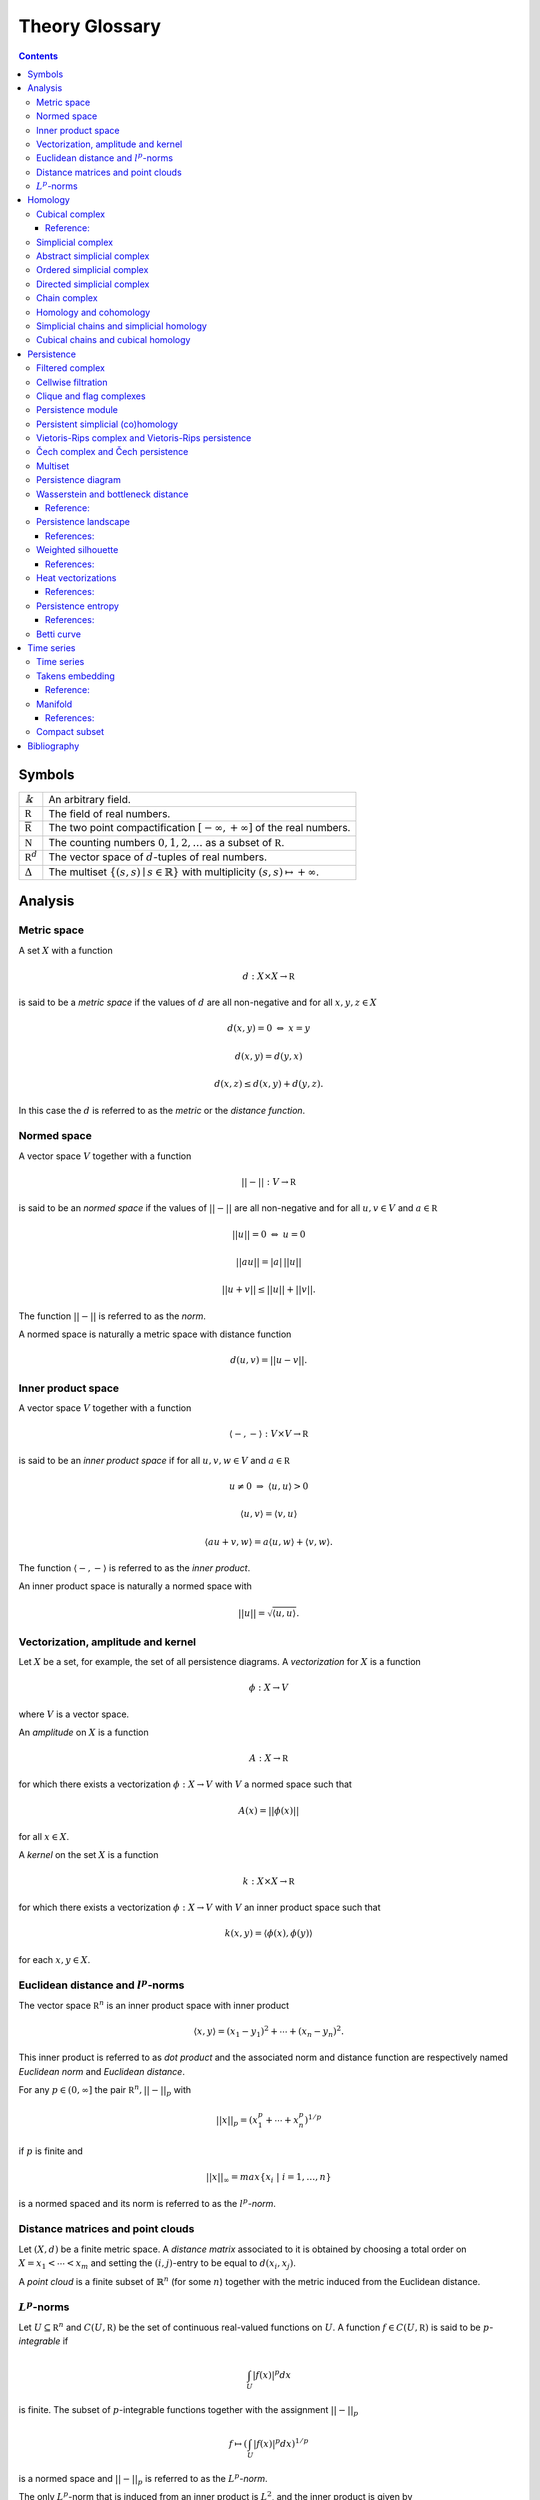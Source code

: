===============
Theory Glossary
===============

.. contents::
   :depth: 3
..

Symbols
=======

+------------------------------+--------------------------------------+
| :math:`\Bbbk`                | An arbitrary field.                  |
+------------------------------+--------------------------------------+
| :math:`\mathbb R`            | The field of real numbers.           |
+------------------------------+--------------------------------------+
| :math:`\overline{\mathbb R}` | The two point compactification       |
|                              | :math:`[-\infty, +\infty]` of the    |
|                              | real numbers.                        |
+------------------------------+--------------------------------------+
| :math:`\mathbb N`            | The counting numbers                 |
|                              | :math:`0,1,2, \ldots` as a subset of |
|                              | :math:`\mathbb R`.                   |
+------------------------------+--------------------------------------+
| :math:`\mathbb R^d`          | The vector space of :math:`d`-tuples |
|                              | of real numbers.                     |
+------------------------------+--------------------------------------+
| :math:`\Delta`               | The multiset                         |
|                              | :math:`\lbrace (                     |
|                              | s, s) \mid s \in \mathbb{R} \rbrace` |
|                              | with multiplicity                    |
|                              | :math:`( s,s ) \mapsto +\infty`.     |
+------------------------------+--------------------------------------+

Analysis
========

.. _metric_space:

Metric space
------------

A set :math:`X` with a function

.. math:: d : X \times X \to \mathbb R

is said to be a *metric space* if the values of :math:`d` are all
non-negative and for all :math:`x,y,z \in X`

.. math:: d(x,y) = 0\ \Leftrightarrow\ x = y

.. math:: d(x,y) = d(y,x)

.. math:: d(x,z) \leq d(x,y) + d(y, z).

In this case the :math:`d` is referred to as the *metric* or the
*distance function*.

.. _normed_space:

Normed space
------------

A vector space :math:`V` together with a function

.. math:: ||-|| : V \to \mathbb R

is said to be an *normed space* if the values of :math:`||-||` are all
non-negative and for all :math:`u,v \in V` and :math:`a \in \mathbb R`

.. math:: ||u|| = 0\ \Leftrightarrow\ u = 0

.. math:: ||a u || = |a|\, ||u||

.. math:: ||u + v|| \leq ||u|| + ||v||.

The function :math:`||-||` is referred to as the *norm*.

A normed space is naturally a metric space with distance function

.. math:: d(u,v) = ||u-v||.

.. _inner_product_space:

Inner product space
-------------------

A vector space :math:`V` together with a function

.. math:: \langle -, - \rangle : V \times V \to \mathbb R

is said to be an *inner product space* if for all :math:`u,v,w \in V`
and :math:`a \in \mathbb R`

.. math:: u \neq 0\ \Rightarrow\ \langle u, u \rangle > 0

.. math:: \langle u, v\rangle = \langle v, u\rangle

.. math:: \langle au+v, w \rangle = a\langle u, w \rangle + \langle v, w \rangle.

The function :math:`\langle -, - \rangle` is referred to as the *inner
product*.

An inner product space is naturally a normed space with

.. math:: ||u|| = \sqrt{\langle u, u \rangle}.

.. _vectorization_amplitude_and_kernel:

Vectorization, amplitude and kernel
-----------------------------------

Let :math:`X` be a set, for example, the set of all persistence
diagrams. A *vectorization* for :math:`X` is a function

.. math:: \phi : X \to V

where :math:`V` is a vector space.

An *amplitude* on :math:`X` is a function

.. math:: A : X \to \mathbb R

for which there exists a vectorization :math:`\phi : X \to V` with
:math:`V` a normed space such that

.. math:: A(x) = ||\phi(x)||

for all :math:`x \in X`.

A *kernel* on the set :math:`X` is a function

.. math:: k : X \times X \to \mathbb R

for which there exists a vectorization :math:`\phi : X \to V` with
:math:`V` an inner product space such that

.. math:: k(x,y) = \langle \phi(x), \phi(y) \rangle

for each :math:`x,y \in X`.

.. _euclidean_distance_and_norm:

Euclidean distance and :math:`l^p`-norms
----------------------------------------

The vector space :math:`\mathbb R^n` is an inner product space with
inner product

.. math:: \langle x, y \rangle = (x_1-y_1)^2 + \cdots + (x_n-y_n)^2.

This inner product is referred to as *dot product* and the associated
norm and distance function are respectively named *Euclidean norm* and
*Euclidean distance*.

For any :math:`p \in (0,\infty]` the pair :math:`\mathbb R^n, ||-||_p`
with

.. math:: ||x||_p = (x_1^p + \cdots + x_n^p)^{1/p}

if :math:`p` is finite and

.. math:: ||x||_{\infty} = max\{x_i\ |\ i = 1,\dots,n\}

is a normed spaced and its norm is referred to as the
:math:`l^p`\ *-norm*.

.. _distance_matrices_and_point_clouds:

Distance matrices and point clouds
----------------------------------

Let :math:`(X, d)` be a finite metric space. A *distance matrix*
associated to it is obtained by choosing a total order on
:math:`X = {x_1 < \cdots < x_m}` and setting the :math:`(i,j)`-entry to
be equal to :math:`d(x_i, x_j)`.

A *point cloud* is a finite subset of :math:`\mathbb{R}^n` (for some
:math:`n`) together with the metric induced from the Euclidean distance.

.. _functional_lp:

:math:`L^p`-norms
-----------------

Let :math:`U \subseteq \mathbb R^n` and :math:`C(U, \mathbb R)` be the
set of continuous real-valued functions on :math:`U`. A function
:math:`f \in C(U, \mathbb R)` is said to be :math:`p`\ *-integrable* if

.. math:: \int_U |f(x)|^p dx

is finite. The subset of :math:`p`-integrable functions together with
the assignment :math:`||-||_p`

.. math:: f \mapsto \left( \int_U |f(x)|^p dx \right)^{1/p}

is a normed space and :math:`||-||_p` is referred to as the
:math:`L^p`\ *-norm*.

The only :math:`L^p`-norm that is induced from an inner product is
:math:`L^2`, and the inner product is given by

.. math:: \langle f, g \rangle = \left(\int_U |f(x)-g(x)|^2 dx\right)^{1/2}.

Homology
========

.. _cubical_complex:

Cubical complex
---------------

An *elementary interval* :math:`I_a` is a subset of :math:`\mathbb{R}`
of the form :math:`[a, a+1]` or :math:`[a,a] = \{a\}` for some
:math:`a \in \mathbb{R}`. These two types are called respectively
*non-degenerate* and *degenerate*. To a non-degenerate elementary
interval we assign two degenerate elementary intervals

.. math:: d^+ I_a = \lbrack a+1, a+1 \rbrack \qquad \text{and} \qquad d^- I_a = \lbrack a, a \rbrack.

An *elementary cube* is a subset of the form

.. math:: I_{a_1} \times \cdots \times I_{a_N} \subset \mathbb{R}^N

where each :math:`I_{a_i}` is an elementary interval. We refer to the
total number of its non-degenerate factors
:math:`I_{a_{k_1}}, \dots, I_{a_{k_n}}` as its *dimension* and, assuming

.. math:: a_{k_1} < \cdots < a_{k_{n,}}

we define for :math:`i = 1, \dots, n` the following two elementary cubes

.. math:: d_i^\pm I^N = I_{a_1} \times \cdots \times d^\pm I_{a_{k_i}} \times \cdots \times I_{a_{N}}.

A *cubical complex* is a finite set of elementary cubes of
:math:`\mathbb{R}^N`, and a *subcomplex* of :math:`X` is a cubical
complex whose elementary cubes are also in :math:`X`.

Reference:
~~~~~~~~~~

(Kaczynski, Mischaikow, and Mrozek 2004)

.. _simplicial_complex:

Simplicial complex
------------------

A set :math:`\{v_0, \dots, v_n\} \subset \mathbb{R}^N` is said to be
*geometrically independent* if the vectors
:math:`\{v_0-v_1, \dots, v_0-v_n\}` are linearly independent. In this
case, we refer to their convex closure as a *simplex*, explicitly

.. math:: \lbrack v_0, \dots , v_n \rbrack = \left\{ \sum c_i (v_0 - v_i)\ \big|\ c_1+\dots+c_n = 1,\ c_i \geq 0 \right\}

and to :math:`n` as its *dimension*. The :math:`i`\ *-th face* of
:math:`\lbrack v_0, \dots, v_n \rbrack` is defined by

.. math:: d_i[v_0, \ldots, v_n] = [v_0, \dots, \widehat{v}_i, \dots, v_n]

where :math:`\widehat{v}_i` denotes the absence of :math:`v_i` from the
set.

A *simplicial complex* :math:`X` is a finite union of simplices in
:math:`\mathbb{R}^N` satisfying that every face of a simplex in
:math:`X` is in :math:`X` and that the non-empty intersection of two
simplices in :math:`X` is a face of each. Every simplicial complex
defines an abstract simplicial complex.

.. _abstract_simplicial_complex:

Abstract simplicial complex
---------------------------

An *abstract simplicial complex* is a pair of sets :math:`(V, X)` with
the elements of :math:`X` being subsets of :math:`V` such that:

#. for every :math:`v` in :math:`V`, the singleton :math:`\{v\}` is in
   :math:`X` and

#. if :math:`x` is in :math:`X` and :math:`y` is a subset of :math:`x`,
   then :math:`y` is in :math:`X`.

We abuse notation and denote the pair :math:`(V, X)` simply by
:math:`X`.

The elements of :math:`X` are called *simplices* and the *dimension* of
a simplex :math:`x` is defined by :math:`|x| = \# x - 1` where
:math:`\# x` denotes the cardinality of :math:`x`. Simplices of
dimension :math:`d` are called :math:`d`-simplices. We abuse terminology
and refer to the elements of :math:`V` and to their associated
:math:`0`-simplices both as *vertices*.

A *simplicial map* between simplicial complexes is a function between
their vertices such that the image of any simplex via the induced map is
a simplex.

A simplicial complex :math:`X` is a *subcomplex* of a simplicial complex
:math:`Y` if every simplex of :math:`X` is a simplex of :math:`Y`.

Given a finite abstract simplicial complex :math:`X = (V, X)` we can
choose a bijection from :math:`V` to a geometrically independent subset
of :math:`\mathbb R^N` and associate a simplicial complex to :math:`X`
called its *geometric realization*.

.. _ordered_simplical_complex:

Ordered simplicial complex
--------------------------

An *ordered simplicial complex* is an abstract simplicial complex where
the set of vertices is equipped with a partial order such that the
restriction of this partial order to any simplex is a total order. We
denote an :math:`n`-simplex using its ordered vertices by
:math:`\lbrack v_0, \dots, v_n \rbrack`.

A *simplicial map* between ordered simplicial complexes is a simplicial
map :math:`f` between their underlying simplicial complexes preserving
the order, i.e., :math:`v \leq w` implies :math:`f(v) \leq f(w)`.

.. _directed_simplicial_complex:

Directed simplicial complex
---------------------------

A *directed simplicial complex* is a pair of sets :math:`(V, X)` with
the elements of :math:`X` being tuples of elements of :math:`V`, i.e.,
elements in :math:`\bigcup_{n\geq1} V^{\times n}` such that:

#. for every :math:`v` in :math:`V`, the tuple :math:`v` is in :math:`X`

#. if :math:`x` is in :math:`X` and :math:`y` is a subtuple of
   :math:`x`, then :math:`y` is in :math:`X`.

With appropriate modifications the same terminology and notation
introduced for ordered simplicial complex applies to directed simplicial
complex.

.. _chain_complex:

Chain complex
-------------

A *chain complex* of is a pair :math:`(C_*, \partial)` where

.. math:: C_* = \bigoplus_{n \in \mathbb Z} C_n \quad \mathrm{and} \quad \partial = \bigoplus_{n \in \mathbb Z} \partial_n

with :math:`C_n` a :math:`\Bbbk`-vector space and
:math:`\partial_n : C_{n+1} \to C_n` is a :math:`\Bbbk`-linear map such
that :math:`\partial_{n+1} \partial_n = 0`. We refer to :math:`\partial`
as the *boundary map* of the chain complex.

The elements of :math:`C` are called *chains* and if :math:`c \in C_n`
we say its *degree* is :math:`n` or simply that it is an
:math:`n`-chain. Elements in the kernel of :math:`\partial` are called
*cycles*, and elements in the image of :math:`\partial` are called
*boundaries*. Notice that every boundary is a cycle. This fact is
central to the definition of homology.

A *chain map* is a :math:`\Bbbk`-linear map :math:`f : C \to C'` between
chain complexes such that :math:`f(C_n) \subseteq C'_n` and
:math:`\partial f = f \partial`.

Given a chain complex :math:`(C_*, \partial)`, its linear dual
:math:`C^*` is also a chain complex with
:math:`C^{-n} = \mathrm{Hom_\Bbbk}(C_n, \Bbbk)` and boundary map
:math:`\delta` defined by :math:`\delta(\alpha)(c) = \alpha(\partial c)`
for any :math:`\alpha \in C^*` and :math:`c \in C_*`.

.. _homology_and_cohomology:

Homology and cohomology
-----------------------

Let :math:`(C_*, \partial)` be a chain complex. Its :math:`n`\ *-th
homology group* is the quotient of the subspace of :math:`n`-cycles by
the subspace of :math:`n`-boundaries, that is,
:math:`H_n(C_*) = \mathrm{ker}(\partial_n)/ \mathrm{im}(\partial_{n+1})`.
The *homology* of :math:`(C, \partial)` is defined by
:math:`H_*(C) = \bigoplus_{n \in \mathbb Z} H_n(C)`.

When the chain complex under consideration is the linear dual of a chain
complex we sometimes refer to its homology as the *cohomology* of the
predual complex and write :math:`H^n` for :math:`H_{-n}`.

A chain map :math:`f : C \to C'` induces a map between the associated
homologies.

.. _simplicial_chains_and_simplicial_homology:

Simplicial chains and simplicial homology
-----------------------------------------

Let :math:`X` be an ordered or directed simplicial complex and denote
the subset of :math:`n`-simplices by :math:`X_n`. Define its *simplicial
chain complex with* :math:`\Bbbk`\ *-coefficients* :math:`C_*(X; \Bbbk)`
by

.. math:: C_n(X; \Bbbk) = \Bbbk\{X_n\}, \qquad \partial_n(x) = \sum_{i=0}^{n} (-1)^i d_ix

and its *homology and cohomology with* :math:`\Bbbk`\ *-coefficients* as
the homology and cohomology of this chain complex. We use the notation
:math:`H_*(X; \Bbbk)` and :math:`H^*(X; \Bbbk)` for these.

A simplicial map induces a chain map between the associated simplicial
chain complexes and, therefore, between the associated simplicial
(co)homologies.

.. _cubical_chains_and_cubical_homology:

Cubical chains and cubical homology
-----------------------------------

Let :math:`X` be a cubical complex and denote the subset of
:math:`n`-cubes by :math:`X_n`. Define the *cubical chain complex with*
:math:`\Bbbk`\ *-coefficients* :math:`C_*(X; \Bbbk)` by

.. math:: C_n(X; \Bbbk) = \Bbbk\{X_n\}, \qquad \partial_n x = \sum_{i = 1}^{n} (-1)^{i-1}(d^+_i x - d^-_i x)

where :math:`x = I_1 \times \cdots \times I_N` and :math:`s(i)` is the
dimension of :math:`I_1 \times \cdots \times I_i`. Its *homology and
cohomology with* :math:`\Bbbk`\ *-coefficients* is the homology and
cohomology of this chain complex. We use the notation
:math:`H_*(X; \Bbbk)` and :math:`H^*(X; \Bbbk)` for these.

Persistence
===========

.. _filtered_complex:

Filtered complex
----------------

A *filtered complex* is a collection of simplicial or cubical complexes
:math:`\{X_s\}_{s \in \mathbb R}` such that :math:`X_s` is a subcomplex
of :math:`X_t` for each :math:`s \leq t`.

.. _cellwise_filtration:

Cellwise filtration
-------------------

A *cellwise filtration* is a simplicial or cubical complex :math:`X`
together with a total order :math:`\leq` on its simplices or elementary
cubes such that for each :math:`y \in X` the set
:math:`\{x \in X\ :\ x \leq y\}` is a subcomplex of :math:`X`. A
cellwise filtration can be naturally thought of as a filtered complex.

.. _clique_and_flag_complexes:

Clique and flag complexes
-------------------------

Let :math:`G` be a :math:`1`-dimensional abstract (resp. directed)
simplicial complex. The abstract (resp. directed) simplicial complex
:math:`\langle G \rangle` has the same set of vertices as :math:`G` and
:math:`\{v_0, \dots, v_n\}` (resp. :math:`(v_0, \dots, v_n)`) is a
simplex in :math:`\langle G \rangle` if an only if :math:`\{v_i, v_j\}`
(resp. :math:`(v_i, v_j)`) is in :math:`G` for each pair of vertices
:math:`v_i, v_j`.

An abstract (resp. directed) simplicial complex :math:`X` is a *clique
(resp. flag) complex* if :math:`X = \langle G \rangle` for some
:math:`G`.

Given a function

.. math:: w : G \to \mathbb R \cup \{\infty\}

consider the extension

.. math:: w : \langle G \rangle \to \mathbb R \cup \{\infty\}

defined respectively by

.. math::

   \begin{aligned}
       w\{v_0, \dots, v_n\} & = \max\{ w\{v_i, v_j\}\ |\ i \neq j\} \\
       w(v_0, \dots, v_n) & = \max\{ w(v_i, v_j)\ |\ i < j\}
       \end{aligned}

and define the filtered complex
:math:`\{\langle G \rangle_{s}\}_{s \in \mathbb R}` by

.. math:: \langle G \rangle_s = \{\sigma \in \langle G \rangle\ |\ w(\sigma) \leq s\}.

A filtered complex :math:`\{X_s\}_{s \in \mathbb R}` is a *filtered
clique (resp. flag) complex* if :math:`X_s = \langle G \rangle_s` for
some :math:`(G,w)`.

.. _persistence_module:

Persistence module
------------------

A *persistence module* is a collection containing a :math:`\Bbbk`-vector
spaces :math:`V(s)` for each real number :math:`s` together with
:math:`\Bbbk`-linear maps :math:`f_{st} : V(s) \to V(t)`, referred to as
*structure maps*, for each pair :math:`s \leq t`, satisfying naturality,
i.e., if :math:`r \leq s \leq t`, then
:math:`f_{rt} = f_{st} \circ f_{rs}` and tameness, i.e., all but
finitely many structure maps are isomorphisms.

A *morphism of persistence modules* :math:`F : V \to W` is a collection
of linear maps :math:`F(s) : V(s) \to W(s)` such that
:math:`F(t) \circ f_{st} = f_{st} \circ F(s)` for each par of reals
:math:`s \leq t`. We say that :math:`F` is an *isomorphisms* if each
:math:`F(s)` is.

.. _persistent_simplicial_(co)homology:

Persistent simplicial (co)homology
----------------------------------

Let :math:`\{X(s)\}_{s \in \mathbb R}` be a set of ordered or directed
simplicial complexes together with simplicial maps
:math:`f_{st} : X(s) \to X(t)` for each pair :math:`s \leq t`, such that

.. math:: r \leq s \leq t\ \quad\text{implies} \quad f_{rt} = f_{st} \circ f_{rs}

for example, a filtered complex. Its *persistent simplicial homology
with* :math:`\Bbbk`\ *-coefficients* is the persistence module

.. math:: H_*(X(s); \Bbbk)

with structure maps
:math:`H_*(f_{st}) : H_*(X(s); \Bbbk) \to H_*(X(t); \Bbbk)` induced form
the maps :math:`f_{st}.` In general, the collection constructed this way
needs not satisfy the tameness condition of a persistence module, but we
restrict attention to the cases where it does. Its *persistence
simplicial cohomology with* :math:`\Bbbk`\ *-coefficients* is defined
analogously.

.. _vietoris-rips_complex_and_vietoris-rips_persistence:

Vietoris-Rips complex and Vietoris-Rips persistence
---------------------------------------------------

Let :math:`(X, d)` be a finite metric space. Define the Vietoris-Rips
complex of :math:`X` as the filtered complex :math:`VR_s(X)` that
contains a subset of :math:`X` as a simplex if all pairwise distances in
the subset are less than or equal to :math:`s`, explicitly

.. math:: VR_s(X) = \Big\{ \lbrack v_0,\dots,v_n \rbrack \ \Big|\ \forall i,j\ \,d(v_i, v_j) \leq s \Big\}.

The *Vietoris-Rips persistence* of :math:`(X, d)` is the persistent
simplicial (co)homology of :math:`VR_s(X)`.

A more general version is obtained by replacing the distance function
with an arbitrary function

.. math:: w : X \times X \to \mathbb R \cup \{\infty\}

and defining :math:`VR_s(X)` as the filtered clique complex associated
to :math:`(X \times X ,w)`.

.. _cech_complex_and_cech_persistence:

Čech complex and Čech persistence
---------------------------------

Let :math:`(X, d)` be a point cloud. Define the Čech complex of
:math:`X` as the filtered complex :math:`\check{C}_s(X)` that is empty
if :math:`s<0` and, if :math:`s \geq 0`, contains a subset of :math:`X`
as a simplex if the balls of radius :math:`s` with centers in the subset
have a non-empty intersection, explicitly

.. math:: \check{C}_s(X) = \Big\{ \lbrack v_0,\dots,v_n \rbrack \ \Big|\ \bigcap_{i=0}^n B_s(x_i) \neq \emptyset \Big\}.

The *Čech persistence (co)homology* of :math:`(X,d)` is the persistent
simplicial (co)homology of :math:`\check{C}_s(X)`.

Multiset
--------

A *multiset* is a pair :math:`(S, \phi)` where :math:`S` is a set and
:math:`\phi : S \to \mathbb N \cup \{+\infty\}` is a function attaining
positive values. For :math:`s \in S` we refer to :math:`\phi(s)` as its
*multiplicity*. The *union* of two multisets
:math:`(S_1, \phi_1), (S_2, \phi_2)` is the multiset
:math:`(S_1 \cup S_2, \phi_1 \cup \phi_2)` with

.. math::

   (\phi_1 \cup \phi_2)(s) = 
       \begin{cases}
       \phi_1(s) & s \in S_1, s \not\in S_2 \\
       \phi_2(s) & s \in S_2, s \not\in S_1 \\
       \phi_1(s) + \phi_2(s) & s \in S_1, s \in S_2. \\
       \end{cases}

.. _persistence_diagram:

Persistence diagram
-------------------

A *persistence diagram* is a multiset of points in

.. math:: \mathbb R \times \big( \mathbb{R} \cup \{+\infty\} \big).

Given a persistence module, its associated persistence diagram is
determined by the following condition: for each pair :math:`s,t` the
number counted with multiplicity of points :math:`(b,d)` in the
multiset, satisfying :math:`b \leq s \leq t < d` is equal to the rank of
:math:`f_{st}.`

A well known result establishes that there exists an isomorphism between
two persistence module if and only if their persistence diagrams are
equal.

.. _wasserstein_and_bottleneck_distance:

Wasserstein and bottleneck distance
-----------------------------------

The :math:`p`\ *-Wasserstein distance* between two persistence diagrams
:math:`D_1` and :math:`D_2` is the infimum over all bijections
:math:`\gamma: D_1 \cup \Delta \to D_2 \cup \Delta` of

.. math:: \Big(\sum_{x \in D_1 \cup \Delta} ||x - \gamma(x)||_\infty^p \Big)^{1/p}

where :math:`||-||_\infty` is defined for :math:`(x,y) \in \mathbb R^2`
by :math:`\max\{|x|, |y|\}`.

The limit :math:`p \to \infty` defines the *bottleneck distance*. More
explicitly, it is the infimum over the same set of bijections of the
value

.. math:: \sup_{x \in D_1 \cup \Delta} ||x - \gamma(x)||_{\infty}.

The set of persistence diagrams together with any of the distances above
is a metric space.

.. _reference-1:

Reference:
~~~~~~~~~~

(Kerber, Morozov, and Nigmetov 2017)

.. _persistence_landscape:

Persistence landscape
---------------------

Let :math:`\{(b_i, d_i)\}_{i \in I}` be a persistence diagram. Its
*persistence landscape* is the set
:math:`\{\lambda_k\}_{k \in \mathbb N}` of functions

.. math:: \lambda_k : \mathbb R \to \overline{\mathbb R}

defined by letting :math:`\lambda_k(t)` be the :math:`k`-th largest
value of the set :math:`\{\Lambda_i(t)\}_ {i \in I}` where

.. math:: \Lambda_i(t) = \left[ \min \{t-b_i, d_i-t\}\right]_+

and :math:`c_+ := \max(c,0)`. The function :math:`\lambda_k` is referred
to as the :math:`k`-*layer of the persistence landscape*.

We describe the graph of each :math:`\lambda_k` intuitively. For each
:math:`i \in I`, draw an isosceles triangle with base the interval
:math:`(b_i, d_i)` on the horizontal :math:`t`-axis, and sides with
slope 1 and :math:`-1`. This subdivides the plane into a number of
polygonal regions. Label each of these regions by the number of
triangles containing it. If :math:`P_k` is the union of the polygonal
regions with values at least :math:`k`, then the graph of
:math:`\lambda_k` is the upper contour of :math:`P_k`, with
:math:`\lambda_k(a) = 0` if the vertical line :math:`t=a` does not
intersect :math:`P_k`.

The persistence landscape construction defines a vectorization of the
set of persistence diagrams with target the vector space of real-valued
function on :math:`\mathbb N \times \mathbb R`. For any
:math:`p = 1,\dots,\infty` we can restrict attention to persistence
diagrams :math:`D` whose associated persistence landscape
:math:`\lambda` is :math:`p`-integrable, that is to say,

.. math::

   \label{equation:persistence_landscape_norm}    
       ||\lambda||_p = \left( \sum_{i \in \mathbb N} ||\lambda_i||^p_p \right)^{1/p}

where

.. math:: ||\lambda_i||_p = \left( \int_{\mathbb R} \lambda_i^p(x)\, dx \right)^{1/p}

is finite. In this case we refer to
`[equation:persistence_landscape_norm] <#equation:persistence_landscape_norm>`__
as the :math:`p`-*landscape norm* of :math:`D` and, for :math:`p = 2`,
define the value of the *landscape kernel* on two persistence diagrams
:math:`D` and :math:`E` as

.. math:: \langle \lambda, \mu \rangle = \left(\sum_{i \in \mathbb N} \int_{\mathbb R} |\lambda_i(x) - \mu_i(x)|^2\, dx\right)^{1/2}

where :math:`\lambda` and :math:`\mu` are their associated persistence
landscapes.

References:
~~~~~~~~~~~

(Bubenik 2015)

.. _weighted_silhouette:

Weighted silhouette
-------------------

Let :math:`D = \{(b_i, d_i)\}_{i \in I}` be a persistence diagram and
:math:`w = \{w_i\}_{i \in I}` a set of positive real numbers. The
*silhouette of* :math:`D` *weighted by* :math:`w` is the function
:math:`\phi : \mathbb R \to \mathbb R` defined by

.. math:: \phi(t) = \frac{\sum_{i \in I}w_i \Lambda_i(t)}{\sum_{i \in I}w_i},

where

.. math:: \Lambda_i(t) = \left[ \min \{t-b_i, d_i-t\}\right]_+

and :math:`c_+ := \max(c,0)`. When :math:`w_i = \vert d_i - b_i \vert^p`
for :math:`0 < p \leq \infty` we refer to :math:`\phi` as the
:math:`p`-*power-weighted silhouette* of :math:`D`. The silhouette
construction defines a vectorization of the set of persistence diagrams
with target the vector space of continuous real-valued functions on
:math:`\mathbb R`.

.. _references-1:

References:
~~~~~~~~~~~

(Chazal et al. 2014)

.. _heat_vectorization:

Heat vectorizations
-------------------

Considering the points in a persistence diagram as the support of Dirac
deltas one can construct, for any :math:`t > 0`, two vectorizations of
the set of persistence diagrams to the set of continuous real-valued
function on the first quadrant :math:`\mathbb{R}^2_{>0}`. The *symmetry
heat vectorization* is constructed for every persistence diagram
:math:`D` by solving the heat equation

.. math::

   \begin{aligned}
    \label{equation: heat equation}
       \Delta_x(u) &= \partial_t u && \text{on } \Omega \times \mathbb R_{>0} \nonumber \\
       u &= 0 && \text{on } \{x_1 = x_2\} \times \mathbb R_{\geq 0} \\
       u &= \sum_{p \in D} \delta_p && \text{on } \Omega \times {0} \nonumber
       \end{aligned}

where :math:`\Omega = \{(x_1, x_2) \in \mathbb R^2\ |\ x_1 \leq x_2\}`,
then solving the same equation after precomposing the data of
`[equation: heat equation] <#equation: heat equation>`__ with the change
of coordinates :math:`(x_1, x_2) \mapsto (x_2, x_1)`, and defining the
image of :math:`D` to be the difference between these two solutions at
the chosen time :math:`t`.

Similarly, the *rotation heat vectorization* is defined by sending
:math:`D` to the solution, evaluated at time :math:`t`, of the equation
obtained by precomposing the data of
`[equation: heat equation] <#equation: heat equation>`__ with the change
of coordinates :math:`(x_1, x_2) \mapsto (x_1, x_2-x_1)`.

We recall that the solution to the heat equation with initial condition
given by a Dirac delta supported at :math:`p \in \mathbb R^2` is

.. math:: \frac{1}{4 \pi t} \exp\left(-\frac{||p-x||^2}{4t}\right)

and, to highlight the connection with normally distributed random
variables, it is customary to use the the change of variable
:math:`\sigma = \sqrt{2t}`.

.. _references-2:

References:
~~~~~~~~~~~

(Reininghaus et al. 2015; Adams et al. 2017)

.. _persistence_entropy:

Persistence entropy
-------------------

Intuitively, this is a measure of the entropy of the points in a
persistence diagram. Precisely, let :math:`D = \{(b_i, d_i)\}_{i \in I}`
be a persistence diagram with each :math:`d_i < +\infty`. The
*persistence entropy* of :math:`D` is defined by

.. math:: E(D) = - \sum_{i \in I} p_i \log(p_i)

where

.. math:: p_i = \frac{(d_i - b_i)}{L_D} \qquad \text{and} \qquad L_D = \sum_{i \in I} (d_i - b_i) .

.. _references-3:

References:
~~~~~~~~~~~

(Rucco et al. 2016)

.. _betti_curve:

Betti curve
-----------

Let :math:`D` be a persistence diagram. Its *Betti curve* is the
function :math:`\beta_D : \mathbb R \to \mathbb N` whose value on
:math:`s \in \mathbb R` is the number, counted with multiplicity, of
points :math:`(b_i,d_i)` in :math:`D` such that :math:`b_i \leq s <d_i`.

The name is inspired from the case when the persistence diagram comes
from persistent homology.

Time series
===========

.. _time_series:

Time series
-----------

A *time series* is a sequence :math:`\{y_i\}_{i = 0}^n` of real numbers.

A common construction of a times series :math:`\{x_i\}_{i = 0}^n` is
given by choosing :math:`x_0` arbitrarily as well as a step parameter
:math:`h` and setting

.. math:: x_i = x_0 + h\cdot i.

Another usual construction is as follows: given a time series
:math:`\{x_i\}_{i = 0}^n \subseteq U` and a function

.. math:: f : U \subseteq \mathbb R \to \mathbb R

we obtain a new time series :math:`\{f(x_i)\}_{i = 0}^n`.

Generalizing the previous construction we can define a time series from
a function

.. math:: \varphi : U \times M \to M, \qquad U \subseteq \mathbb R, \qquad M \subseteq \mathbb R^d

using a function :math:`f : M \to \mathbb R` as follows: let
:math:`\{t_i\}_{i=0}^n` be a time series taking values in :math:`U`,
then

.. math:: \{f(\varphi(t_i, m))\}_{i=0}^n

for an arbitrarily chosen :math:`m \in M`.

.. _takens_embedding:

Takens embedding
----------------

Let :math:`M \subset \mathbb R^d` be a compact manifold of dimension
:math:`n`. Let

.. math:: \varphi : \mathbb R \times M \to M

and

.. math:: f : M \to \mathbb R

be generic smooth functions. Then, for any :math:`\tau > 0` the map

.. math:: M \to \mathbb R^{2n+1}

defined by

.. math:: x \mapsto\big( f(x), f(x_1), f(x_2), \dots, f(x_{2n}) \big)

where

.. math:: x_i = \varphi(i \cdot \tau, x)

is an injective map with full rank.

.. _reference-2:

Reference:
~~~~~~~~~~

(Takens 1981)

Manifold
--------

Intuitively, a manifold of dimension :math:`n` is a space locally
equivalent to :math:`\mathbb R^n`. Formally, a subset :math:`M` of
:math:`\mathbb R^d` is an :math:`n`-dimensional manifold if for each
:math:`x \in M` there exists an open ball
:math:`B(x) = \{ y \in M\,;\ d(x,y) < \epsilon\}` and a smooth function
with smooth inverse

.. math:: \phi_x : B(x) \to \{v \in \mathbb R^n\,;\ ||v||<1\}.

.. _references-4:

References:
~~~~~~~~~~~

(Milnor and Weaver 1997; Guillemin and Pollack 2010)

.. _compact_subset:

Compact subset
--------------

A subset :math:`K` of a metric space :math:`(X,d)` is said to be
*bounded* if there exist a real number :math:`D` such that for each pair
of elements in :math:`K` the distance between them is less than
:math:`D`. It is said to be *complete* if for any :math:`x \in X` it is
the case that :math:`x \in K` if for any :math:`\epsilon > 0` the
intersection between :math:`K` and :math:`\{y \,;\ d(x,y) < \epsilon \}`
is not empty. It is said to be *compact* if it is both bounded and
complete.

Bibliography
============

.. container:: references csl-bib-body hanging-indent
   :name: refs

   .. container:: csl-entry
      :name: ref-adams2017persistence

      Adams, Henry, Tegan Emerson, Michael Kirby, Rachel Neville, Chris
      Peterson, Patrick Shipman, Sofya Chepushtanova, Eric Hanson,
      Francis Motta, and Lori Ziegelmeier. 2017. “Persistence Images: A
      Stable Vector Representation of Persistent Homology.” *The Journal
      of Machine Learning Research* 18 (1): 218–52.

   .. container:: csl-entry
      :name: ref-bubenik2015statistical

      Bubenik, Peter. 2015. “Statistical Topological Data Analysis Using
      Persistence Landscapes.” *The Journal of Machine Learning
      Research* 16 (1): 77–102.

   .. container:: csl-entry
      :name: ref-chazal2014stochastic

      Chazal, Frédéric, Brittany Terese Fasy, Fabrizio Lecci, Alessandro
      Rinaldo, and Larry Wasserman. 2014. “Stochastic Convergence of
      Persistence Landscapes and Silhouettes.” In *Proceedings of the
      Thirtieth Annual Symposium on Computational Geometry*, 474–83.
      SOCG’14. Kyoto, Japan: Association for Computing Machinery.
      https://doi.org/10.1145/2582112.2582128.

   .. container:: csl-entry
      :name: ref-guillemin2010differential

      Guillemin, Victor, and Alan Pollack. 2010. *Differential
      Topology*. Vol. 370. American Mathematical Soc.

   .. container:: csl-entry
      :name: ref-mischaikow04computational

      Kaczynski, Tomasz, Konstantin Mischaikow, and Marian Mrozek. 2004.
      *Computational Homology*. Vol. 157. Applied Mathematical Sciences.
      Springer-Verlag, New York. https://doi.org/10.1007/b97315.

   .. container:: csl-entry
      :name: ref-kerber2017geometry

      Kerber, Michael, Dmitriy Morozov, and Arnur Nigmetov. 2017.
      “Geometry Helps to Compare Persistence Diagrams.” *Journal of
      Experimental Algorithmics (JEA)* 22: 1–4.

   .. container:: csl-entry
      :name: ref-milnor1997topology

      Milnor, John Willard, and David W Weaver. 1997. *Topology from the
      Differentiable Viewpoint*. Princeton university press.

   .. container:: csl-entry
      :name: ref-reininghaus2015stable

      Reininghaus, Jan, Stefan Huber, Ulrich Bauer, and Roland Kwitt.
      2015. “A Stable Multi-Scale Kernel for Topological Machine
      Learning.” In *Proceedings of the IEEE Conference on Computer
      Vision and Pattern Recognition*, 4741–48.

   .. container:: csl-entry
      :name: ref-rucco2016characterisation

      Rucco, Matteo, Filippo Castiglione, Emanuela Merelli, and Marco
      Pettini. 2016. “Characterisation of the Idiotypic Immune Network
      Through Persistent Entropy.” In *Proceedings of ECCS 2014*,
      117–28. Springer.

   .. container:: csl-entry
      :name: ref-takens1981detecting

      Takens, Floris. 1981. “Detecting Strange Attractors in
      Turbulence.” In *Dynamical Systems and Turbulence, Warwick 1980*,
      366–81. Springer.
